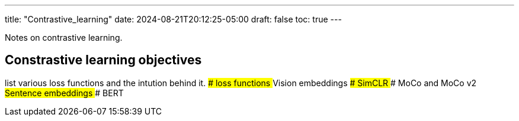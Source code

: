 ---
title: "Contrastive_learning"
date: 2024-08-21T20:12:25-05:00
draft: false
toc: true
---

Notes on contrastive learning.

## Constrastive learning objectives
list various loss functions and the intution behind it.
### loss functions
## Vision embeddings
### SimCLR
### MoCo and MoCo v2
## Sentence embeddings
### BERT

